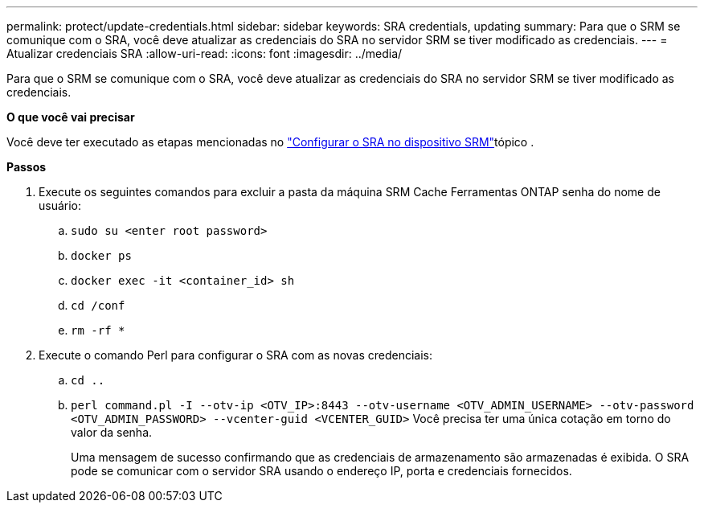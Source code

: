 ---
permalink: protect/update-credentials.html 
sidebar: sidebar 
keywords: SRA credentials, updating 
summary: Para que o SRM se comunique com o SRA, você deve atualizar as credenciais do SRA no servidor SRM se tiver modificado as credenciais. 
---
= Atualizar credenciais SRA
:allow-uri-read: 
:icons: font
:imagesdir: ../media/


[role="lead"]
Para que o SRM se comunique com o SRA, você deve atualizar as credenciais do SRA no servidor SRM se tiver modificado as credenciais.

*O que você vai precisar*

Você deve ter executado as etapas mencionadas no link:../protect/configure-on-srm-appliance.html["Configurar o SRA no dispositivo SRM"]tópico .

*Passos*

. Execute os seguintes comandos para excluir a pasta da máquina SRM Cache Ferramentas ONTAP senha do nome de usuário:
+
.. `sudo su <enter root password>`
.. `docker ps`
.. `docker exec -it <container_id> sh`
.. `cd /conf`
.. `rm -rf *`


. Execute o comando Perl para configurar o SRA com as novas credenciais:
+
.. `cd ..`
.. `perl command.pl -I --otv-ip <OTV_IP>:8443 --otv-username <OTV_ADMIN_USERNAME> --otv-password <OTV_ADMIN_PASSWORD> --vcenter-guid <VCENTER_GUID>` Você precisa ter uma única cotação em torno do valor da senha.
+
Uma mensagem de sucesso confirmando que as credenciais de armazenamento são armazenadas é exibida. O SRA pode se comunicar com o servidor SRA usando o endereço IP, porta e credenciais fornecidos.




